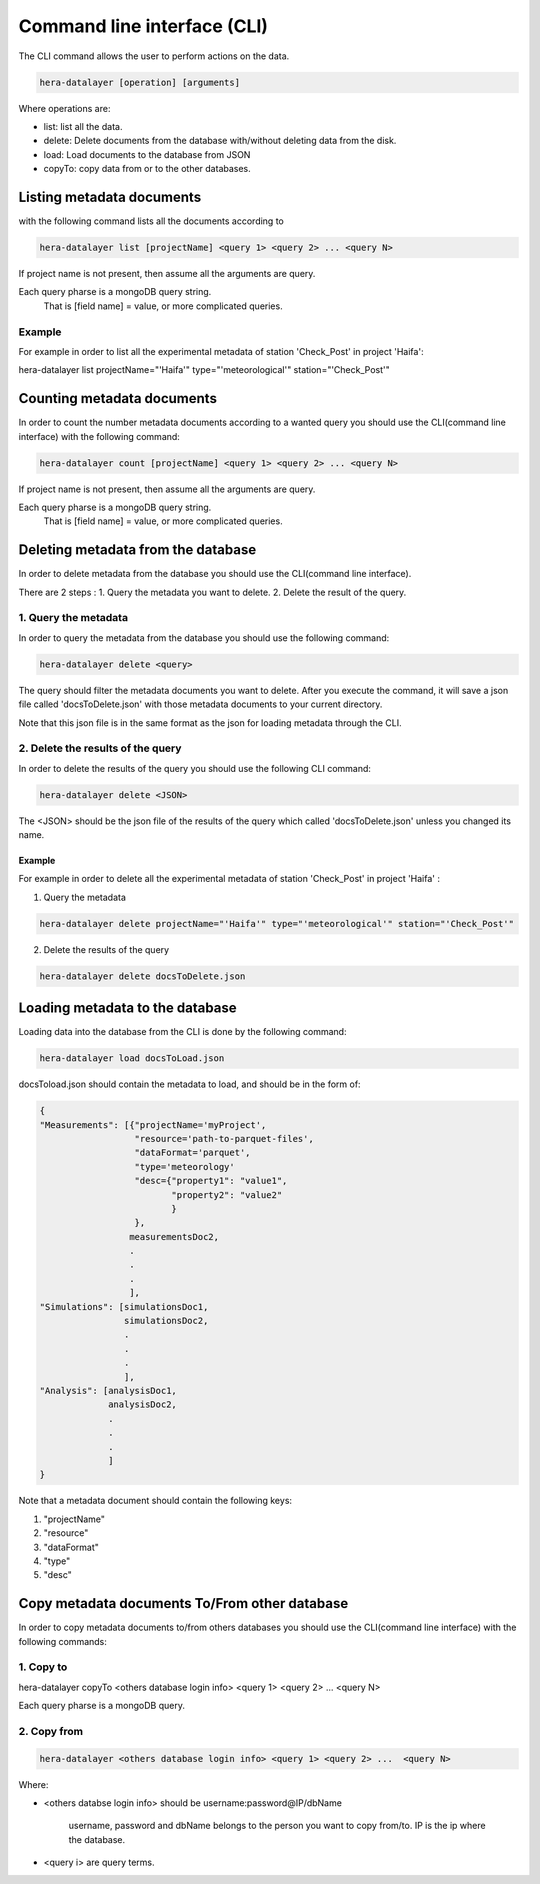 Command line interface (CLI)
****************************

The CLI command allows the user to perform actions on the data.

.. code-block:: bash

    hera-datalayer [operation] [arguments]

Where operations are:

- list: list all the data.
- delete: Delete documents from the database with/without deleting data from the disk.
- load: Load documents to the database from JSON
- copyTo: copy data from or to the other databases.

Listing metadata documents
==========================

with the following command lists all the documents according to

.. code-block:: bash

    hera-datalayer list [projectName] <query 1> <query 2> ... <query N>

If project name is not present, then assume all the arguments are query.

Each query pharse is a mongoDB query string.
 That is [field name] = value, or more complicated queries.

Example
-------

For example in order to list all the experimental metadata of station 'Check_Post' in project 'Haifa':

hera-datalayer list projectName="'Haifa'" type="'meteorological'" station="'Check_Post'"

Counting metadata documents
===========================

In order to count the number metadata documents according to a wanted query you should use the CLI(command line interface) with the following command:

.. code-block:: bash

    hera-datalayer count [projectName] <query 1> <query 2> ... <query N>

If project name is not present, then assume all the arguments are query.

Each query pharse is a mongoDB query string.
 That is [field name] = value, or more complicated queries.


Deleting metadata from the database
===================================

In order to delete metadata from the database you should use the CLI(command line interface).

There are 2 steps :
1. Query the metadata you want to delete.
2. Delete the result of the query.

1. Query the metadata
---------------------

In order to query the metadata from the database you should use the following command:

.. code-block:: bash

    hera-datalayer delete <query>

The query should filter the metadata documents you want to delete.
After you execute the command, it will save a json file called 'docsToDelete.json' with those metadata documents to your current directory.

Note that this json file is in the same format as the json for loading metadata through the CLI.

2. Delete the results of the query
----------------------------------

In order to delete the results of the query you should use the following CLI command:

.. code-block:: bash

    hera-datalayer delete <JSON>

The <JSON> should be the json file of the results of the query which called 'docsToDelete.json' unless you changed its name.

Example
^^^^^^^

For example in order to delete all the experimental metadata of station 'Check_Post' in project 'Haifa' :

1. Query the metadata

.. code-block:: bash

    hera-datalayer delete projectName="'Haifa'" type="'meteorological'" station="'Check_Post'"

2. Delete the results of the query

.. code-block:: bash

    hera-datalayer delete docsToDelete.json



Loading metadata to the database
================================

Loading data into the database from the CLI is done by the following command:

.. code-block:: bash

    hera-datalayer load docsToLoad.json

docsToload.json should contain the metadata to load, and should be in the form of:

.. code-block:: javascript

    {
    "Measurements": [{"projectName='myProject',
                      "resource='path-to-parquet-files',
                      "dataFormat='parquet',
                      "type='meteorology'
                      "desc={"property1": "value1",
                             "property2": "value2"
                             }
                      },
                     measurementsDoc2,
                     .
                     .
                     .
                     ],
    "Simulations": [simulationsDoc1,
                    simulationsDoc2,
                    .
                    .
                    .
                    ],
    "Analysis": [analysisDoc1,
                 analysisDoc2,
                 .
                 .
                 .
                 ]
    }


Note that a metadata document should contain the following keys:

#. "projectName"
#. "resource"
#. "dataFormat"
#. "type"
#. "desc"


Copy metadata documents To/From other database
==============================================

In order to copy metadata documents to/from others databases you should use the CLI(command line interface) with the following commands:

1. Copy to
----------

hera-datalayer copyTo <others database login info> <query 1> <query 2> ...  <query N>

Each query pharse is a mongoDB query.

2. Copy from
------------

.. code-block:: bash

    hera-datalayer <others database login info> <query 1> <query 2> ...  <query N>

Where:

- <others databse login info> should be username:password@IP/dbName

        username, password and dbName belongs to the person you want to copy from/to.
        IP is the ip where the database.

- <query i> are query terms.